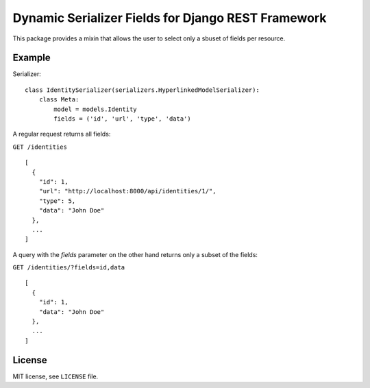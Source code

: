 Dynamic Serializer Fields for Django REST Framework
===================================================

This package provides a mixin that allows the user to select only a sbuset of
fields per resource.

Example
-------

Serializer::

    class IdentitySerializer(serializers.HyperlinkedModelSerializer):
        class Meta:
            model = models.Identity
            fields = ('id', 'url', 'type', 'data')

A regular request returns all fields:

``GET /identities``

::

    [
      {
        "id": 1,
        "url": "http://localhost:8000/api/identities/1/",
        "type": 5,
        "data": "John Doe"
      },
      ...
    ]

A query with the `fields` parameter on the other hand returns only a subset of
the fields:

``GET /identities/?fields=id,data``

::

    [
      {
        "id": 1,
        "data": "John Doe"
      },
      ...
    ]

License
-------

MIT license, see ``LICENSE`` file.

